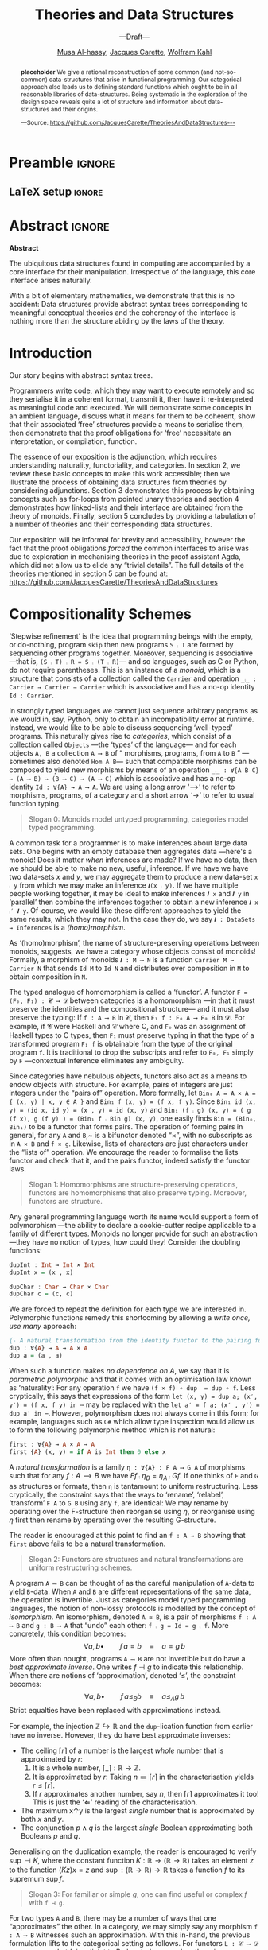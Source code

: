 #+TITLE: Theories and Data Structures
#+SUBTITLE: ---Draft---
#+DESCRIPTION: Work done at McMaster University, 2019.
#+AUTHOR: [[mailto:alhassm@mcmaster.ca][Musa Al-hassy]], [[mailto:carette@mcmaster.ca][Jacques Carette]], [[mailto:kahl@cas.mcmaster.ca][Wolfram Kahl]]
#+EMAIL: alhassy@gmail.com
#+EMAIL: carette@mcmaster.ca
#+OPTIONS: toc:nil d:nil
#+PROPERTY: header-args :tangle no :comments link

#+TODO: TODO | STARTED OLD  | DONE

# Top level editorial comments.
#+latex_header: \def\edcomm#1#2{ \fbox{\textbf{Comment: #1 }} \emph{#2} \fbox{\textbf{End Comment}}}

# Use:  x vs.{{{null}}} y
# This informs LaTeX not to put the normal space necessary after a period.
#
#+MACRO: null  @@latex:\null{}@@

#+MACRO: edcomm  @@latex:\edcomm{$1}{$2}@@
#
# Warning: {{{edcomm(this, that)}}} cannot contain any commas in ‘this’ nor in ‘that’!

* Preamble :ignore:

# Top level editorial comments.
#+LATEX: \def\edcomm#1#2{ \fbox{\textbf{Comment: #1 }} #2 \fbox{\textbf{End Comment}}}

#+LATEX_HEADER: \usepackage[]{minted}
#+LaTeX: \setminted[haskell]{fontsize=\footnotesize}
# Removing the red box that appears in "minted" when using unicode.
# Src: https://tex.stackexchange.com/questions/343494/minted-red-box-around-greek-characters
#
#+LATEX_HEADER: \makeatletter
#+LATEX_HEADER: \AtBeginEnvironment{minted}{\dontdofcolorbox}
#+LATEX_HEADER: \def\dontdofcolorbox{\renewcommand\fcolorbox[4][]{##4}}
#+LATEX_HEADER: \makeatother

#+LATEX_HEADER: \usepackage{multicol}
#+NAME: parallel enviro
#+BEGIN_EXPORT latex
\renewenvironment{parallel}[1][2]
 {
  \setlength{\columnseprule}{2pt}
  \begin{minipage}[t]{\linewidth}
  \begin{multicols}{#1}
 }
 {
 \setlength{\columnseprule}{0pt}
  \end{multicols}
  \end{minipage}
 }
#+END_EXPORT

** LaTeX setup                                                      :ignore:
# latex_class_options: [acmsmall,review,anonymous]
#+LATEX_CLASS: acmart

#+LATEX_HEADER: \settopmatter{prinfolios=true,princcs=false,printacmref=false}
#+LATEX_HEADER: \usepackage[backend=biber,style=alphabetic]{biblatex}
#+LATEX_HEADER: \addbibresource{MyReferences.bib}

#+LATEX_HEADER: \acmJournal{PACMPL}
#+LATEX_HEADER: \acmVolume{1}
#+LATEX_HEADER: \acmNumber{POPL}
#+LATEX_HEADER: \acmArticle{1}
#+LATEX_HEADER: \acmYear{2020}
#+LATEX_HEADER: \acmMonth{1}
#+LATEX_HEADER: \acmDOI{}
#+LATEX_HEADER: \setcopyright{none}

#+LATEX_HEADER: \usepackage{MyUnicodeSymbols}
#+LATEX_HEADER: \newunicodechar{⨾}{\ensuremath{\mathop{\fatsemi}}}
#+LATEX_HEADER: \newunicodechar{Σ}{\ensuremath{\mathop{\Sigma}}}
#+LATEX_HEADER: \newunicodechar{∘}{\ensuremath{\mathop{\circ}}}
#+LATEX_HEADER: \newunicodechar{Γ}{\ensuremath{\Gamma}}
#+LATEX_HEADER: \newunicodechar{Π}{\ensuremath{\Pi}}
#+LATEX_HEADER: \newunicodechar{⟦}{\ensuremath{\llbracket}}
#+LATEX_HEADER: \newunicodechar{⟧}{\ensuremath{\rrbracket}}
#+LATEX_HEADER: \newunicodechar{Θ}{\ensuremath{\theta}}
#+LATEX_HEADER: \newunicodechar{∎}{\ensuremath{\qedsymbol}}
#+LATEX_HEADER: \newunicodechar{′}{'}
#+LATEX_HEADER: \newunicodechar{τ}{\ensuremath{\tau}}
#+LATEX_HEADER: \newunicodechar{⦃}{\ensuremath{ \{\{ }}  % this is not correct
#+LATEX_HEADER: \newunicodechar{⦄}{\ensuremath{ \}\} }}   % this is not correct
#+LATEX_HEADER: \newunicodechar{⊎}{\ensuremath{\cupdot}}  % should be in myunicode; go #regenerate# it!
#+LATEX_HEADER: \def\with{\kern0.7em \withrule \kern0.7em }
#+LATEX_HEADER: \def\withrule{\vrule height1.57ex depth0.43ex width0.12em}
#+LATEX_HEADER: \newunicodechar{❙}{\ensuremath{\mathop{\with}}}

#+LATEX_HEADER: \usepackage[dvipsnames]{xcolor} % named colours
#+LATEX_HEADER: \usepackage{color}
#+LATEX_HEADER: \definecolor{darkred}{rgb}{0.3, 0.0, 0.0}
#+LATEX_HEADER: \definecolor{darkgreen}{rgb}{0.0, 0.3, 0.1}
#+LATEX_HEADER: \definecolor{darkblue}{rgb}{0.0, 0.1, 0.3}
#+LATEX_HEADER: \definecolor{darkorange}{rgb}{1.0, 0.55, 0.0}
#+LATEX_HEADER: \definecolor{sienna}{rgb}{0.53, 0.18, 0.09}
#+LATEX_HEADER: \hypersetup{colorlinks,linkcolor=darkblue,citecolor=darkblue,urlcolor=darkgreen}

#+NAME: symbols for itemisation environment
#+BEGIN_EXPORT latex
\def\labelitemi{$\diamond$}
\def\labelitemii{$\circ$}
\def\labelitemiii{$\star$}
#+END_EXPORT

# Having small-font code blocks.
# LATEX_HEADER: \RequirePackage{fancyvrb}
# LATEX_HEADER: \DefineVerbatimEnvironment{verbatim}{Verbatim}{fontsize=\scriptsize}
#+BEGIN_EXPORT latex
\author{Musa Al-hassy}
\affiliation{
  \institution{McMaster University}
  \streetaddress{1280 Main St. W.}
  \city{Hamilton}
  \state{ON}
  \postcode{L8S 4K1}
  \country{Canada}}
\email{alhassym@mcmaster.ca}
\author{Jacques Carette}
\author{Wolfram Kahl}
#+END_EXPORT

** COMMENT acmart Emacs setup
#+NAME: make-acmart-class
#+BEGIN_SRC emacs-lisp :results none
(with-eval-after-load "ox-latex"
   (add-to-list 'org-latex-classes
        '("acmart" "\\documentclass{acmart}"
          ("\\section{%s}" . "\\section*{%s}")
          ("\\subsection{%s}" . "\\subsection*{%s}")
          ("\\subsubsection{%s}" . "\\subsubsection*{%s}")
          ("\\paragraph{%s}" . "\\paragraph*{%s}")
          ("\\subparagraph{%s}" . "\\subparagraph*{%s}"))))
#+END_SRC
* Abstract :ignore:

  #+begin_center
  *Abstract*
  #+end_center
  #+begin_small
  The ubiquitous data structures found in computing are accompanied by a core interface
  for their manipulation. Irrespective of the language, this core interface arises naturally.

  With a bit of elementary mathematics, we demonstrate that this is no accident: Data structures
  provide abstract syntax trees corresponding to meaningful conceptual theories and the coherency of the
  interface is nothing more than the structure abiding by the laws of the theory.
  #+end_small

* Introduction

  Our story begins with abstract syntax trees.

  Programmers write code, which they may want to execute remotely and so they serialise it
  in a coherent format, transmit it, then have it re-interpreted as meaningful code and executed.
  We will demonstrate some concepts in an ambient language, discuss what it means for them to be coherent,
  show that their associated ‘free’ structures provide a means to serialise them, then demonstrate that
  the proof obligations for ‘free’ necessitate an interpretation, or compilation, function.

  The essence of our exposition is the adjunction, which requires understanding naturality, functoriality,
  and categories. In section 2, we review these basic concepts to make this work accessible; then we illustrate the process of obtaining data structures from theories by considering adjunctions.
  Section 3 demonstrates this process by obtaining concepts such as for-loops from pointed unary theories
  and section 4 demonstrates how linked-lists and their interface are obtained from the theory of monoids.
  Finally, section 5 concludes by providing a tabulation of a number of theories and their corresponding
  data structures.

  Our exposition will be informal for brevity and accessibility, however the fact that the proof obligations
  /forced/ the common interfaces to arise was due to exploration in mechanising theories in the proof assistant Agda,
  which did not allow us to elide any “trivial details”. The full details of the theories mentioned in section 5
  can be found at: https://github.com/JacquesCarette/TheoriesAndDataStructures

* Compositionality Schemes

  ‘Stepwise refinement’ is the idea that programming beings with the
  empty, or do-nothing, program ~skip~ then new programs ~S ⨾ T~ are formed
  by sequencing other programs together. Moreover, sequencing is associative
  ---that is, ~(S ⨾ T) ⨾ R = S ⨾ (T ⨾ R)~--- and so languages, such as C or Python, do not require parentheses.
  This is an instance of a /monoid/, which is a structure that consists of a collection called the ~Carrier~
  and operation ~_⨾_ : Carrier → Carrier → Carrier~ which is associative and has a no-op identity ~Id : Carrier~.

  In strongly typed languages we cannot just sequence arbitrary programs as we would in, say,
  Python, only to obtain an incompatibility error at runtime. Instead, we would like to be able
  to discuss sequencing ‘well-typed’ programs. This naturally gives rise to /categories/, which
  consist of a collection called ~Objects~ ---the ‘types’ of the language--- and for each
  objects ~A, B~ a collection ~A ⟶ B~ of “ morphisms, programs, from ~A~ to ~B~ ”
  ---sometimes also denoted ~Hom A B~--- such that compatible morphisms can be composed to yield
  new morphisms by means of an operation ~_⨾_ : ∀{A B C} → (A ⟶ B) → (B ⟶ C) → (A ⟶ C)~
  which is associative and has a no-op identity ~Id : ∀{A} → A ⟶ A~.
  We are using a long arrow ‘⟶’ to refer to morphisms, programs, of a category and
  a short arrow ‘→’ to refer to usual function typing.

  #+begin_quote
  Slogan 0: Monoids model untyped programming, categories model typed programming.
  #+end_quote

  A common task for a programmer is to make inferences about large data sets.
  One begins with an empty database then aggregates data ---here's a monoid!
  Does it matter /when/ inferences are made? If we have no data, then we should be able
  to make no new, useful, inference. If we have we have two data-sets $x$ and $y$,
  we may aggregate them to produce a new data-set ~x ⨾ y~ from which we may make an
  inference ~𝑰(x ⨾ y)~. If we have multiple people working together, it may be ideal
  to make inferences ~𝑰 x~ and ~𝑰 y~ in ‘parallel’ then combine the inferences together
  to obtain a new inference ~𝑰 x ⨾′ 𝑰 y~. Of-course, we would like these different approaches
  to yield the same results, which they may not. In the case they do, we say
  ~𝑰 : DataSets → Inferences~ is a /(homo)morphism/.

  As ‘(homo)morphism’, the name of structure-preserving operations between monoids, suggests,
  we have a category whose objects consist of monoids! Formally, a morphism of monoids
  ~𝑰 : M ⟶ N~ is a function ~Carrier M → Carrier N~ that sends ~Id M~ to ~Id N~ and
  distributes over composition in ~M~ to obtain composition in ~N~.

  The typed analogue of homomorphism is called a ‘functor’.
  A functor ~F = (F₀, F₁) : 𝓒 ⟶ 𝒟~ between categories is a homomorphism ---in that it must preserve
  the identities and the compositional structure--- and it must also preserve the typing:
  If ~f : A ⟶ B~ in 𝒞, then ~F₁ f : F₀ A ⟶ F₀ B~ in 𝒟. For example, if 𝓒 were Haskell
  and 𝒞 where C, and ~F₀~ was an assignment of Haskell types to C types, then ~F₁~ must
  preserve typing in that the type of a transformed program ~F₁ f~ is obtainable from
  the type of the original program ~f~. It is traditional to drop the subscripts and refer
  to ~F₀, F₁~ simply by ~F~ ---contextual inference eliminates any ambiguity.

  Since categories have nebulous objects, functors also act as a means to endow
  objects with structure. For example, pairs of integers are just integers under
  the “pairs of” operation. More formally, let ~Bin₀ A = A × A = { (x, y) | x, y ∈ A }~
  and ~Bin₁ f (x, y) = (f x, f y)~.
  Since ~Bin₁ id (x, y) = (id x, id y) = (x , y) = id (x, y)~
  and ~Bin₁ (f ⨾ g) (x, y) = ( g (f x), g (f y) ) = (Bin₁ f ⨾ Bin g) (x, y)~,
  one easily finds ~Bin = (Bin₀, Bin₁)~ to be a functor that forms pairs.
  The operation of forming pairs in general, for any ~A~ and ~B~,~ is a bifunctor
  denoted “×”, with no subscripts as in ~A × B~ and ~f × g~.
  Likewise, lists of characters are just characters under the “lists of” operation.
  We encourage the reader to formalise the lists functor and check that it, and the pairs functor,
  indeed satisfy the functor laws.

  #+begin_quote
  Slogan 1: Homomorphisms are structure-preserving operations, functors are homomorphisms
  that also preserve typing. Moreover, functors are structure.
  #+end_quote

  Any general programming language worth its name would support a form of polymorphism
  ---the ability to declare a cookie-cutter recipe applicable to a family of different types.
  Monoids no longer provide for such an abstraction ---they have no notion of types, how could they!
  Consider the doubling functions:
  #+BEGIN_SRC haskell
  dupInt : Int → Int × Int
  dupInt x = (x , x)

  dupChar : Char → Char × Char
  dupChar c = (c, c)
  #+END_SRC
  We are forced to repeat the definition for each type we are interested in.
  Polymorphic functions remedy this shortcoming by allowing a
  /write once, use many/ approach:
  #+BEGIN_SRC haskell
  {- A natural transformation from the identity functor to the pairing functor -}
  dup : ∀{A} → A → A × A
  dup a = (a , a)
  #+END_SRC
  When such a function makes /no dependence on A/, we say that it is
  /parametric polymorphic/ and that it comes with an optimisation law
  known as ‘naturality’: For any operation ~f~ we have ~(f × f) ∘ dup  = dup ∘ f~.
  Less cryptically, this says that expressions of the form
  ~let (x, y) = dup a; (x′, y′) = (f x, f y) in ⋯~
  may be replaced with the ~let a′ = f a; (x′ , y′) = dup a′ in ⋯~.
  However, polymorphism does not always come in this form; for example,
  languages such as ~C#~ which allow type inspection would allow us to form
  the following polymorphic method which is not natural:
  #+BEGIN_SRC haskell
  first : ∀{A} → A × A → A
  first {A} (x, y) = if A is Int then 0 else x
  #+END_SRC

  A /natural transformation/ is a family ~η : ∀{A} : F A ⟶ G A~
  of morphisms such that for any $f : A ⟶ B$ we have $F f ⨾ η_B = η_A ⨾ G f$.
  If one thinks of ~F~ and ~G~ as structures or formats, then ~η~ is tantamount to uniform restructuring.
  Less cryptically, the constraint says that the ways to ‘rename’, ‘relabel’, ‘transform’ ~F A~ to ~G B~
  using any ~f~, are identical: We may rename by operating over the F-structure then reorganise using $η$,
  or reorganise using $η$ first then rename by operating over the resulting G-structure.

  The reader is encouraged at this point to find an ~f : A → B~ showing
  that ~first~ above fails to be a natural transformation.

  #+begin_quote
  Slogan 2: Functors are structures and natural transformations are uniform restructuring schemes.
  #+end_quote

  A program ~A ⟶ B~ can be thought of as the careful manipulation of ~A~-data to yield ~B~-data.
  When ~A~ and ~B~ are different representations of the same data, the operation is invertible.
  Just as categories model typed programming languages, the notion of non-lossy protocols
  is modelled by the concept of /isomorphism/. An isomorphism, denoted ~A ≅ B~,
  is a pair of morphisms ~f : A ⟶ B~ and ~g : B ⟶ A~ that “undo” each other: ~f ⨾ g = Id = g ⨾ f~.
  More concretely, this condition becomes:
  \[
  \forall a, b \bullet\qquad f\, a = b \quad\equiv\quad a = g\, b
  \]
  More often than nought, programs ~A ⟶ B~ are not invertible but do have a /best approximate inverse/.
  One writes $f ⊣ g$ to indicate this relationship. When there are notions of ‘approximation’,
  denoted ‘≤’, the constraint becomes:
  \[
  \forall a, b \bullet\qquad f\, a ≤_B b \quad\equiv\quad a ≤_A g\, b
  \]
  Strict equalties have been replaced with approximations instead.

  For example, the injection $ℤ ↪ ℝ$ and the ~dup~-lication function
  from earlier have no inverse. However, they do have best approximate inverses:
  \begin{align*}
     & ⌈r⌉ ≤_ℤ n \quad\equiv\quad r ≤_ℝ n
  \\ & x ↑ y ≤_ℝ z \quad\equiv\quad (x, y) ≤_{ℝ × ℝ} \mathsf{dup}\, z
  \\ & p ∧ q ⇒ r \quad\equiv\quad (p ⇒ r) ∧ (q ⇒ r) \text{ i.e., } (p, q) ⇒_{𝔹 × 𝔹} \mathsf{dup}\, r
  \end{align*}

  + The ceiling $⌈r⌉$ of a number is the largest /whole/ number that is approximated by $r$:
    0. It is a whole number, $⌈\_{}⌉ : ℝ → ℤ$.
    1. It is approximated by $r$: Taking $n ≔ ⌈r⌉$ in the characterisation yields
      $r ≤ ⌈r⌉$.
    2. If $r$ approximates another number, say $n$, then $⌈r⌉$ approximates it too!
       This is just the ‘⇐’ reading of the characterisation.
  + The maximum x↑y is the largest /single/ number that is approximated by both /x/ and /y/.
  + The conjunction $p ∧ q$ is the largest /single/ Boolean approximating both Booleans $p$ and $q$.

  Generalising on the duplication example, the reader is encouraged to verify $\sup ⊣ K$,
  where the constant function $K : ℝ → (ℝ → ℝ)$ takes an element $z$ to the function $(K z) x = z$
  and $\sup : (ℝ → ℝ) → ℝ$ takes a function $f$ to its supremum $\sup f$.

  #+begin_quote
  Slogan 3: For familiar or simple $g$, one can find useful or complex $f$ with ~f ⊣ g~.
  #+end_quote

  For two types ~A~ and ~B~, there may be a number of ways that one “approximates” the other.
  In a category, we may simply say any morphism ~f : A ⟶ B~ witnesses such an approximation.
  With this in-hand, the previous formulation lifts to the categorical setting as follows.
  For functors ~L : 𝒞 ⟶ 𝒟 : R~, one says that /L is adjoint to R/, denoted ~L ⊣ R~, when
  there is an isomorphism, as follows, natural in ~A, B~.
  \[
  \forall A, B \bullet\qquad L\, A ⟶_𝒟 B \quad\equiv\quad A ≤_𝒞 R\, B
  \]

  This formulation is terse and easily motivated from the simpler setting,
  however for verification purposes it is a bit difficult to work with.
  There is a more ‘local’ formulation.

  An /adjunction/ $L ⊣ R$ consists of two (not necessarily natural!) transformations
  $η : Id → RL$ and $ε : LR → Id$ such that
  \[
  \forall f, g \bullet\qquad f = η ⨾ R\, g \quad\equiv\quad L\, f ⨾ ε = g
  \]
   Recall that we may construe functors $F$ as structure, then
   maps $X → F X$ provide ways to produce structured elements and so are
   referred to as /F-algebras/./ In particular, transformations $X → F X$ may be
   thought of as injecting or “boxing up” elements with a trivial F-structure
   whereas transformations $F X → X$ can be thought of as “compiling down”
   the structure to obtain a concrete value.

   With such a terminology, the above characterisation reads:
   /Each L-algebra g is uniquely determined ---as an L-map followed by an ε-reduction---
   by its restriction to the unit η./ Later in the setting of monoids and lists,
   this becomes: List homomorphisms are uniquely determined, as a map followed by a
   reduce, by their restriction to the singleton lists.

   It can be shown that the transformations are actually natural.
   As such, a more local formulation of $L ⊣ R$ consists of a pair of natural
   transformations $η : Id → RL$ and $ε : LR → Id$ such that the “zig-zag” laws
   holds: $Id = η ⨾ Rε$ and $Id = Lη ⨾ ε$. This is the formulation we shall follow
   in the remainder of the exposition.

   The remainder of the exposition moves slogan 3 from primitive types to the
   more complex types that programmers are generally interested in.
   We begin with simple theories, form the forgetful functor $R$, then seek
   to find the free functor $L$. In the process of establishing the adjunction $L ⊣ R$
   we are forced to construct the following tool-kit:

   + Type Constructor ::
        We have a type constructor $L$ that furnishes raw types with structure.
   + Map ::
        Functions $A → B$ can be lifted to work on L-structures
        yielding maps $L\, A → L\, B$. In database/C# settings, this is known as
        ~select~. Moreover, this operation is a homomorphism. In Haskell notation,
     - ~map id = id~
     - ~map (f ⨾ g) = map f ⨾ map g~
   + Wrap :: We obtain a way η to construe raw data as having ‘singleton’ structure.
   + Interpreter :: We obtain a way ε to (recursively) “fold” over a structured
                    value to obtain a single value.

                    Moreover, the zig-zag laws ensure that forming a singleton
                    then reducing it is a no-op, as expected.

* DynamicalSystems ---Pointed Unary Theories

  A /pointed unary theory/ consists of a type, a default value of that type,
  and an operation on that type. Think of a box with a screen displaying
  the current state and a button that alters the state.
  Since such basic computing automata are an instance of such a theory
  and there is no standard name for the theory's operation, we shall
  refer to the operation as the “next operation” since it provides a next value
  in the type. Moreover, we may also refer to these theories as “dynamical systems”
  since they mimic automata.

  Nearly any useful data-structure is an instance of this interface.
  As such, two simple examples more than suffice.
  + The naturals numbers ℕ with starting state 0 and next operation
    being the successor function.
  + The automata with state space ~{even, odd}~, starting state ~even~, and next operation
    ~even ↦ odd ↦ even~. Consequently, the induced finite-state machine,
    ~foldl (const next) start xs~,
    informs us whether a string input ~xs~ has even or odd length.

#+latex: \def\next{\mathsf{next}}

 If we wish to take dynamical systems to be the objects of a category, call it 𝒟𝒮,
 we must form a notion of homomorphism. The obvious thing to do is to say a
 homomorphism $h : X ⟶ Y$
 is a function between the state spaces that preserves the point
 ---i.e., it sends the default point of $X$ to the default point of /Y/---
 and it commutes with the ‘next’ operation: $∀ x •\; h(\next_X\, x) = \next_Y (h\, x)$.
 It is then a simple exercise to show that the identity function is a homomorphism
 and the functional composition of homomorphisms results in a homomorphism.

 Let $ℛ : 𝒟𝒮 → 𝒮ℯ𝓉$ be the function that yields the underlying state space of
 a dynamical system. In particular, on objects it ‘forgets’ the default point and the
 next operation, simply yielding a set. On homomorphisms, it forgets the
 structural-preservation proofs and simply yields a function on sets.
 This is our “forgetful” functor.

 How do we form a “free functor” $ℒ : 𝒮ℯ𝓉 → 𝒟𝒮$?
 We could serialise programs over dynamical systems by simply keeping track of the
 constructors for the default element and the next operation. Then we could interpret,
 execute, or run such a program later provided we have a way dyanmical system in hand.
 Whence, we consider forming /terms/ over dynamical systems:
#+BEGIN_SRC haskell
  {- Dynamic system terms over a variable set A. -}
  data Term (A : Set) where
    {- variables are terms -}
    inject  : A → Term A
    {- Function “names” applied to terms are again terms -}
    default : Term A
    next    : Term A → Term A
#+END_SRC
 Let's provide a more informative renaming:
#+BEGIN_SRC haskell
data Possibly (A : Set) where
  never  : Possibly A
  now    : A → Possibly A
  later  : Possibly A → Possibly A
#+END_SRC
Well that is definitely interesting; it seems we have stumbled upon a modal-like
data-structure. A value of type ~Possibly A~ may ~never~ be obtained, or it can be
obtained ~now x~ or it is deferred to a later time ~later p~.
By traversing such abstract syntax trees and altering elements as one sees them,
we obtain a ~map~ operation that makes this type into a functor, call it ℒ.
Moreover, for each type ~A~ this functor yields a dynamical system
~(Possibly A, never, later)~.

We are nearly done with our analysis of pointed unary theories.
To show that $ℒ ⊣ ℛ$, we need embedding and evaluation polymorphic functions.
#+BEGIN_SRC haskell
η : ∀ {D} → D → Possibly (States D)  {- ≈  Id D → ℒ (ℛ D)  -}
η = now

ε : ∀ {D} → Possibly D → States D    {- ≈ ℛ (ℒ D) → Id D -}
ε {D} never      =  default D
ε {D} (now d)    =  d
ε {D} (later pd) =  next D (ε pd)
#+END_SRC
Since no type inspection is performed, there are easily shown to be natural
transformation. The zig-zag laws are equally trivial.

The type ~Possibly A~ consists of dynamical system terms /over/ the ‘variable set’ ~A~.
What if we considered closed terms; i.e., omitting variables altogether.
Then the injection ~now~ can never be invoked and so may be removed; along with
renaming the other constructors we obtain:
#+BEGIN_SRC haskell
data 𝒩 where
  zero : 𝒩
  succ : 𝒩 → 𝒩
#+END_SRC
It seems that the natural numbers were not just an instance of dynamical systems
but rather were canonically so: This type contains the minimum to be considered
a dynamical system! There is the carrier state space 𝓝, the default ~zero~, and
the next operation ~succ~. Moreover, its relationship to other dynamical systems
is that it is “initial”: There is a homomorphism from it to any other dynamical system,
as follows.
#+BEGIN_SRC haskell
{- Essentially: succⁿ zero ↦ nextⁿ(default D) -}
for-loop : ∀ {D} → 𝒩 → States D
for-loop {D} zero     =  default D
for-loop {D} (succ n) =  next D (for-loop)
#+END_SRC

Perhaps the last thing we would have expected would have been for the humble C-style
for-loop to appear.

In summary, by looking at the free structures of pointed unary theories we have obtained:
0. the ~Possibly~ data type, which is functorial;
1. ways to serialise programs over dynamical systems and evaluate them;
2. the natural numbers;
3. the for-loop.

* Lists ---Monoidal Theories

  Unsurprising monoids along with monoid homomorphisms also form a category,
  call it ℳℴ𝓃.

  Let $ℛ : ℳℴ𝓃 ⟶ 𝒮ℯ𝓉$ be the functor that forgets the structure
  ---the composition operator and the no-op element--- to yield a set.
  On morphisms, it forgets the proofs to yield a function on sets.
  This is our forgetful functor.

  As we mentioned earlier, to find the free structure associated with this
  theory we turn to terms over the theory:
#+BEGIN_SRC haskell
{- Monoidal terms over ‘variables’ A -}
data Term (A : Set) where
  {- Variables are terms -}
  inj  : A → Term A
  {- Function “names” applied to terms are terms. -}
  Id   : Term A
  _⨾_  : Term A → Term A → Term A
#+END_SRC
  The pointed unary setting was lawless, whereas monoids have laws
  stating how the pieces interact: Composition is associative with unit the no-op.
  In particular, ~inj x ⨾ Id = inj x~  /should/ hold but it does not.
  This issue is the lack of canonicity: There are multiple forms for items that should be identical.

  If we view the monoid laws as rewrite rules, then it suffices to consider
  a type of only normal forms and have arbitrary terms rewrite down to them.
#+BEGIN_SRC haskell
 Id ⨾ t      ↦  t
 s  ; Id     ↦  s
 (r ⨾ s) ⨾ t  ↦  r ⨾ (s ⨾ t)
#+END_SRC
 With these rewrites, an arbitrary term reduces to the form
 ~inj x0 ⨾ (inj x1 ⨾ (inj x2 ⨾ (⋯ ⨾ inj xN)))~; this immediately suggests
 the so-called “cons lists”: We force this right-parenthesising by
 having the left be a raw element and the right be a complex element.
#+BEGIN_SRC haskell
data List (A : Set) where
  []  : List A
  _∷_ : A → List A → List A
#+END_SRC

 Had we use the associativity rule as a rewrite rule
 the other way around, we would have obtained “snoc lists”, which are lists
 with constant time access to the last element. Hence there are multiple
 /presentations/ of canonical terms, it is enough to pick one and continue with that.
 The composition operator is regained by rewriting down into the canonical form
 ---by discarding units and parenthesising right-wards:
#+BEGIN_SRC haskell
_++_ : ∀ {A} → List A → List B
[] ++ ys       = ys
(x ∷ xs) ++ ys = x ∷ (xs ++ ys)
#+END_SRC

Walking along the pointers of a linked-list and altering values as we see them
provides the ~map~ operation, which is also known as ~foreach~ loop in Java and imperative languages.
It is easily seen to be functorial and so we have a functor, call it $ℒ : 𝒮ℯ𝓉 ⟶ ℳℴ𝓃$.

In order to show that $ℒ ⊣ ℛ$, we need to formulate embedding and evaluation polymorphic functions.
#+BEGIN_SRC haskell
wrap : ∀ {M} → Carrier M → List (Carrier M)
wrap m = m ∷ []

fold : ∀ {M} → List (Carrier M) → Carrier M
fold {M} []       = Id M
fold {M} (x ∷ xs) = x ⨾ fold xs where _⨾_ = _⨾_ M
#+END_SRC

Notice that there is only one closed canonical term:
If we take the variable set ~A~ to be empty, we can never invoke the ~_∷_~ constructor
and so only have the one value ~[]~. If we instead consider the free structure over
a /singleton/ set, taking ~A~ to have one irrelevant value, and renaming, yields the naturals again:
#+BEGIN_SRC haskell
{- 𝒩 ≅ List ⊤ -}
data 𝒩 : Set where
  zero : 𝒩
  succ : 𝒩 → 𝒩
#+END_SRC

In summary, by considering the free structure associated with the most ubiquitous form
of composition we obtained:

1. The linked-list data-structures, forwards with cons and backwards with snoc;
2. The ~map~, or “foreach”, looping construct; along with its optimisation laws:
   ~map id = id~ and ~map (f ⨾ g) = map f ⨾ map g~;
3. The helpful ~wrap~ function that embeds a type into the assocaited type of lists;
4. The fold recursion scheme, which is essentially looping.
5. The adjunction property is tantamount to:
   List homomorphisms are uniquely determined, as a map followed by a
   reduce, by their restriction to the singleton lists.

All this from the tiny theory of monoids!

* DataStructures ⊣ Theories

Our [[https://github.com/JacquesCarette/TheoriesAndDataStructures][repository]] contains many worked out details of how simple theories give rise to
interesting or common data-structures. The previous two sections demonstrated the
general process, when possible, and there is little to be gained by such repetition.
Instead we shall settle for a listing of results followed by remarks about some
theories that gave us unexpected trouble.

+ Two Sorted :: A two sorted theory consists of just two types and nothing more.

                There are two forgetful functors, depending on which sort is kept.
                The free structure is then to keep the current sort and declare the
                new other sort to be empty.

                Interestingly, another way to ‘forget’ the two sorts is to produce
                the Cartesian product, which is a single type. This gives rise to
                the pairing “×” functor, whose left adjoint is then the duplication
                functor ---c.f., ~dup~ from earlier. Surprisingly, duplication,
                denote it by Δ, itself has left-adjoint: If we think of ~ΔA~ as
                ‘forgetting’ we had a single type and instead thinking we have two
                types, then given any two types, the free single type is obtained
                from their disjoint union.

                Whence, ⊎ ⊣ Δ ⊣ ×.

                Notable programming combinators:
                - Records from products;
                - Projections and structural maps over products;
                - Enumerations from disjoint sums;
                - injections and structural maps over sums;
                - duplication combinators and optimisation laws
                  from naturality conditions.

+ Relations :: A /heterogenous relation/ is essentially a binary predicate.

               There are at least two forgetful functors to 𝒮ℯ𝓉, depending on whether
               we keep the source or the target of the relation. The free structures
               are, surprisingly, the empty relations.

               Upon further reflection, this is rather reasonable.
               A relation is essentially a graph and if we are given a set of vertices,
               then the smallest graph that contains such a set must be the empty graph
               on that vertex set.

+ Pointed :: A pointed theory consists of a type along with a single elected point.

             These model types with default values, as in the case in C#.

             The forgetful functor is obtained by dropping the point.
             The free structure is obtained by adjoining a type with a new
             formal element, sometimes called ~null~.

             Notable programming combinators:
             + Nullable types;
             + the Maybe monad

+ Unary ::  A unary theory is a type along with a single unary function on it.

            Dropping the function gives us a forgetful functor, whereas the free
            structure gives us a modal-like data-structure:
            #+BEGIN_SRC haskell
            data Eventually (A : Set) where
              now   : A → Eventually A
              later : Eventually A → Eventually A
            #+END_SRC
            This type appears silently in the form of ~A~ values tagged by natural
            numbers, since ~Eventually A ≅ A × ℕ~. It gives us a structure for indicating
            “how many (delayed) steps” were needed before we obtained a value.

            Notable programming combinators:
            + A novel modal-like type;
            + The evaluator is iteration, ~laterⁿ (now a) ↦ fⁿ a~, along with
              an array of useful utility properties required for the proof obligations.

+ Involutive :: An involutive theory consists of a type along with a unary function ~f~
                on that type such ~f ∘ f = id~.

                Keeping only the type gives us a forgetful functor.
                The free structure is obtained by tagging elements with Booleans
                ---the involution then becomes negating the Boolean tag.

                Interestingly, there are /two adjunction proofs/ corresponding to
                whether we embed elements by tagging them with ‘true’ or with ‘false’.

                Notable programming combinators:
                + The Booleans;
                + Boolean negation to swap the tag;
                + ~map~ that works on the elements, regardless of the tag.

+ Indexed Unary :: An indexed unary theory consists of a sort along with an indexed family
                   of operations on it: There is a type ~Carrier~ and an indexing type ~I~
                   and a family of “actions” ~Op : {i : I} → Carrier → Carrier~.

                   These model weak forms of automata.

                   Keeping only the carrier set yields a forgetful functor.
                   The free structure on ~A~ is obtained by using ~NonEmptyLists A~ as
                   the carrier and ~A~ as the index set, with list concatenation as the
                   family of operators: For each ~a : A~, we have an action ~a ∷_~.

                   Notable programming combinators:
                   + Fold is a homomorphism from lists from the index set to an indexed
                     unary theory, over the same index set.
                   + Non-empty lists.

+ Magma  :: A magma is just a sort along with a binary operation.

            Dropping the operation yields a forgetful functor.
            The data type of binary trees provides a free structure.

            Notable programming combinators:
            + Binary tree data structure;
            + Recursion schemes over binary trees;
            + Many coherency laws on how the recursion schemes interact with one another.

+ N-ary :: For given natural number $N$, an /N/-ary theory consists of a type along with
           an endo-operation of $N$ arguments.

           Dropping the operation yields a forgetful functor, whereas
           a free structure is obtained by rose trees.

+ Semigroup :: A semigroup consists of a sort and an associative binary operation.

               Keeping only the carrier sort yields a forgetful operation,
               the type of non-empty lists provides a free structure.

               # There is no free functor from mamgmas to semigroups:
               # Non-associative operations do not ‘extend’ to associative ones!
               #

            Notable programming combinators:
            + Non empty lists data structure;
            + Catenation of non-empty lists, along with associativity proof;
            + Recursion schemes;


+ Monoid :: A monoid consists is a semigroup with a point that acts as the operation's unit.
            Keeping only the carrier yields a forgetful operation,
            whereas linked-lists provide a free structure.

+ Bag :: This is a monoid with the additional law that compositional order does not matter.

         Keeping only the carrier yields a forgetful operation,
         but there is no free structure in a constructive setting.

         Viewing the bag axioms as rewrite rules does not yield canonical forms;
         in particular the commutativity axioms provides a rule ~l ⨾ r ↦ r ⨾ l~ that
         can be applied infinitely often.

In classical, non-constructive settings, bags and other theories admit free constructions:
One simply forms the terms over the theory than quotients by the equivalence relation
induced from the axioms. However, in computing, we want to be able to actually manipulate
particular data-values rather than consider nebulous equivalence classes.
It seems the leap is not that large, with /decidable equality/ in hand, we can form
a free structure for bags ---but we're no longer in 𝒮ℯ𝓉 and so no longer in the traditional domain of computing.

* TODO COMMENT OLD Abstract                                          :ignore:
:PROPERTIES:
:CUSTOM_ID: abstract
:END:

# Use:  x vs.{{{null}}} ys
# This informs LaTeX not to put the normal space necessary after a period.
#
#+MACRO: null  @@latex:\null{}@@

#+begin_abstract

*placeholder* We give a rational reconstruction of some common (and
not-so-common) data-structures that arise in functional
programming. Our categorical approach also leads us to defining
standard functions which ought to be in all reasonable libraries of
data-structures. Being systematic in the exploration of the design
space reveals quite a lot of structure and information about
data-structures and their origins.

#+begin_center org
#+begin_small
---Source: https://github.com/JacquesCarette/TheoriesAndDataStructures---
#+end_small
#+end_center
#+end_abstract

* STARTED COMMENT Introduction

It is relatively well-known in functional programming folklore that lists and monoids
are somewhow related. With a little prodding, most functional programmers will recall
(or reconstruct) that lists are, in fact, an instance of a monoid. But when asked if there
is a deeper relation, fewer are able to conjure up ``free
monoid''. Fewer still would be able formally prove this relation, in
other words, to actually fill in all the parts
that make up the adjunction between the forgetful functor from the category of monoids (and
monoid homomorphisms) and the category of types (and functions) and
the free monoid functor. To do so in full detail is, however, quite
informative --- and we will proceed to do so below.
{{{edcomm(MA, It is important to mention that this has been worked out in numerous
other writings. That this is not the prime novelty of the work. E.g.; when
a library claims to support X does it actually provide the necessaity ‘kit’ that
that X /intersincly/ comes with?
)}}}

So as to never be able to cheat, cut corners, etc, we will do all of
our work in Agda, with this document[fn:1]
being literate (and, in fact, written in ultra-literate style via org-mode).
But when we do, something interesting happens: we are forced to write
some rather useful functions over lists. Somehow ~map~,
~_++_~ and ~fold~ are all /required/.

But is this somehow a fluke? Of course not! So, what happens when we
try to explore this relationship?

A programmer's instinct might be to start poking around various
data-structures to try and see which also give rise to a similar
relation. This is a rather difficult task: not all of them arise this
way. Instead, we start from the opposite end: systematically write
down ``simple'' theories, and look at what pops out of the
requirements of having a ``left adjoint to the forgetful
functor''. This turns out to be very fruitful, and the approach we
will take here.

Naturally, we are far from the first to look at this. {{{edcomm(JC, Fill
in the related work here. From Universal Algebra through to many
papers of Hinze, Gibbons, etc)}}}. In other words, the \emph{theory}
behind what we'll be talking about here is well known.

So why bother? Because, in practice, there is just as much beauty in
the details as there was in the theory! By \emph{systematically} going
through simple theories, we will create a dictionary between theories
and a host of useful data-structures. Many of which do not in fact
exist in the standard libraries of common (and uncommon) functional
languages. And even when they do exist, all the ``kit'' that is derived
from the theory is not uniformly provided.

Along the way, we meet several roadblocks, some of which are rather
surprising, as results from the (theory) literature tell us that there
really ought to be no problems there. Only when we dig deeper do we
understand what is going on: classical mathematics is not
constructive! So even when type theorists were busy translating
results for use in functional programming, by not actually proving
their results in a purely constructive meta-theory, they did not
notice these roadblocks. {{{edcomm(MA, Nice!)}}}
Surmounting these problems will highlight how
different axioms, via their \emph{shape}, will naturally give rise to
data-structures easily implementable with inductive types, and which
require much more machinery.

In short, our contributions:
- a systematic exploration of the space of simple theories
- giving a complete dictionary
- highlighting the ``kit'' that arises from fully deriving all the
  adjunctions
- a survey of which languages' standard library offers what structures
  (and what kit)

* TODO COMMENT Monoids and lists

\edcomm{JC}{Give the full details}

#+BEGIN_SRC haskell
module POPL19 where

open import Helpers.DataProperties

open import Function using (_∘_)
open import Data.Nat
open import Data.Fin  as Fin hiding (_+_)
open import Data.Vec as Vec hiding (map)
open import Relation.Binary.PropositionalEquality
#+END_SRC

* TODO COMMENT Exploring simple theories
\edcomm{JC}{Not fully sure how to go about this, while staying
leisurely}

* TODO COMMENT Trouble in paradise
Commutative Monoid, idempotence, and so on.

* TODO COMMENT Survey of implementations

* TODO COMMENT We want to be systematic about

+ Exploring Magma-based theories :: see
    https://en.wikipedia.org/wiki/Magma_(algebra)
   where we want to at least explore all the properties that are
   affine.  These are interesting things said at
    https://en.wikipedia.org/wiki/Category_of_magmas which should be
   better understood.

+ Pointed theories ::

   There is not much to be said here. Although I guess 'contractible'
   can be defined already here.

+  Pointed Magma theories ::

   Interestingly, non-associative pointed Magma theories don't show up
   in the nice summary above.
   Of course, this is where Monoid belongs. But it is worth exploring
   all of the combinations too.

+ unary theories ::

   wikipedia sure doesn't spend much time on these (see
   https://en.wikipedia.org/wiki/Algebraic_structure)
   but there are some interesting ones, because if the unary operation
   is 'f' things like
   forall x. f (f x) = x
   is *linear*, because x is used exactly once on each side. The
   non-linearity of 'f' doesn't count (else associativity wouldn't work
   either, as _*_ is used funnily there too).  So "iter 17 f x = x" is a
   fine axiom here too. [iter is definable in the ground theory]

   This is actually where things started, as 'involution' belongs here.

    And is the first weird one.

+ Pointed unary theories :: E.g., the natural numbers

+ Pointer binary theories :: need to figure out which are expressible

+ more :: semiring, near-ring, etc. Need a sampling. But quasigroup
  (with 3 operations!) would be neat to look at.


Also, I think we want to explore
- Free Theories
- Initial Objects
- Cofree Theories (when they exist)

Then the potential 'future work' is huge. But that can be left for
later. We want to have all the above rock solid first.

* TODO COMMENT Relationship with 700 modules

To make it a POPL paper, as well as related to your module work, it is
also going to be worthwhile to notice and abstract the patterns. Such as
generating induction principles and recursors.

A slow-paced introduction to reflection in Agda: \\
https://github.com/alhassy/gentle-intro-to-reflection

* TODO COMMENT Timeline

Regarding POPL: \\
https://popl20.sigplan.org/track/POPL-2020-Research-Papers#POPL-2020-Call-for-Papers \\
There is no explicit Pearl category, nor any mention of that style.
Nevertheless, I think it's worth a shot, as I think by being systematic,
we'll "grab" in a lot of things that are not usually considered part of
one's basic toolkit.

However, to have a chance, the technical content of the paper should be
done by June 17th, and the rest of the time should be spent on the
presentation of the material.  The bar is very high at POPL.

* TODO COMMENT Task list items below
+ [X] JC start learning about org mode

+ [X] JC Figure out how to expand collapsed entries

+ [ ] JC See §4, first code block, of https://alhassy.github.io/init/ to setup ~:ignore:~ correctly on your machine.
      - This may require you to look at sections 2.1 and 2.2.

      This also shows you how to get ‘minted’ colouring.

+ [ ] JC Write introduction/outline

+ [ ] MA To read:
  /From monoids to near-semirings: the essence of MonadPlus and Alternative/,
     https://usuarios.fceia.unr.edu.ar/~mauro/pubs/FromMonoidstoNearsemirings.pdf.

* DONE COMMENT Literate Agda in Org-mode

  JC, for now, use “haskell” labelled src blocks to get basic colouring, and I will demonstrate org-agda
  for you in person, if you like. Alternatively, I can generate coloured org-agda on my machine at the very end.

  + A basic setup for /actually/ doing Agda development within org-mode
    can be found at: https://alhassy.github.io/literate/

  + Example uses of org-agda include
    - https://alhassy.github.io/next-700-module-systems-proposal/PackageFormer.html ; also ⋯.org
      * Shallow use of org-agda merely for colouring ;;  Prototype for Package Formers

    + Source mentions org-agda features that have not been pushed to the org-agda repo.

    - https://alhassy.github.io/PathCat/
      * Large development with categories ;; Graphs are to categories as lists are to monoids
    - https://github.com/alhassy/gentle-intro-to-reflection
      * Medium-sized development wherein Agda is actually coded within org-mode.

* COMMENT Making README.md                                                 :noexport:

#+NAME: make-readme
#+BEGIN_SRC emacs-lisp :results none
(with-temp-buffer
    (insert
    "#+EXPORT_FILE_NAME: README.md
     ,#+OPTIONS: toc:nil

     ,#+HTML: <h1> TheoriesAndDataStructures </h1>

Showing how some simple mathematical theories naturally give rise to some common data-structures.

Attempting to answer the following questions:

+ Why do lists pop-up more frequently to the average programmer than, say, their duals: bags?

+ More simply, why do unit and empty types occur so naturally? What about enumerations/sums and records/products?

+ Why is it that dependent sums and products do not pop-up expicitly to the average programmer? They arise naturally all the time as tuples and as classes.

+ How do we get the usual toolbox of functions and helpful combinators for a particular data type? Are they ``built into'' the type?

+ Is it that the average programmer works in the category of classical Sets,   with functions and propositional equality? Does this result in some ``free constructions'' not easily made computable since mathematicians usually work in the category of Setoids but tend to quotient to arrive in `Sets` ---where quotienting is not computably feasible, in `Sets` at-least; and why is that?

    ")
    (org-mode)
    (org-md-export-to-markdown)
)
#+END_SRC

* COMMENT Footnotes

[fn:1] Sources available at https://github.com/JacquesCarette/TheoriesAndDataStructures


* COMMENT footer                                                     :ignore:

f7 ∷ make and open pdf
f8 ∷ make readme

(load-file "~/org-agda-mode/org-agda-mode.el")
(load-file "~/org-agda-mode/literate.el")

# Local Variables:
# eval: (progn (org-babel-goto-named-src-block "make-acmart-class") (org-babel-execute-src-block) (outline-hide-sublevels 1))
# eval: (global-set-key (kbd "<f8>") (lambda () (interactive) (org-babel-goto-named-src-block "make-readme") (org-babel-execute-src-block) (outline-hide-sublevels 1)))
# eval: (global-set-key (kbd "<f7>") (lambda () (interactive) (org-babel-tangle) (async-shell-command (concat  "open " (org-latex-export-to-pdf) ))))
# End:

* COMMENT README ─ JC & WK

  + ~C-c C-e~ then ~l o~ to produce the PDF from the org file.

    Or simply press ~f7~ if you've allowed the local variables in this file.

  + ~\edcomm{Person}{Comment}~ to make first-class literate comments:

    \edcomm{MA}{Please read this document; \newline thanks}
